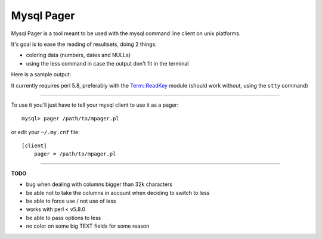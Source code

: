 Mysql Pager
===========

Mysql Pager is a tool meant to be used with the mysql command line client on unix platforms.

It's goal is to ease the reading of resultsets, doing 2 things:

- coloring data (numbers, dates and NULLs)
- using the less command in case the output don't fit in the terminal

Here is a sample output:

.. image:: http://chivil.com/mysqlpager/sample-colored.png

It currently requires perl 5.8, preferably with the `Term::ReadKey <http://search.cpan.org/dist/TermReadKey/ReadKey.pm>`_ module
(should work without, using the ``stty`` command)

--------

To use it you'll just have to tell your mysql client to use it as a pager:

::

  mysql> pager /path/to/mpager.pl

or edit your ``~/.my.cnf`` file:

::

  [client]
      pager = /path/to/mpager.pl

--------

**TODO**

- bug when dealing with columns bigger than 32k characters
- be able not to take the columns in account when deciding to switch to less
- be able to force use / not use of less
- works with perl < v5.8.0
- be able to pass options to less
- no color on some big TEXT fields for some reason

